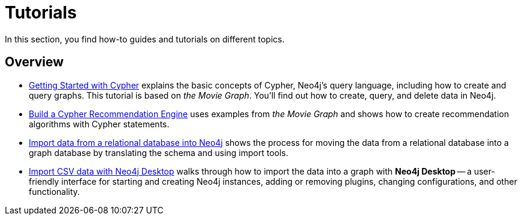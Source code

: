 [[tutorials]]
= Tutorials

In this section, you find how-to guides and tutorials on different topics.

== Overview

* xref:appendix/tutorials/guide-cypher-basics.adoc[Getting Started with Cypher] explains the basic concepts of Cypher, Neo4j’s query language, including how to create and query graphs.
This tutorial is based on _the Movie Graph_.
You'll find out how to create, query, and delete data in Neo4j.

* xref:appendix/tutorials/guide-build-a-recommendation-engine.adoc[Build a Cypher Recommendation Engine] uses examples from _the Movie Graph_ and shows how to create recommendation algorithms with Cypher statements. 

* xref:appendix/tutorials/guide-import-relational-and-etl.adoc[Import data from a relational database into Neo4j] shows the process for moving the data from a relational database into a graph database by translating the schema and using import tools.  

* xref:appendix/tutorials/guide-import-desktop-csv.adoc[Import CSV data with Neo4j Desktop] walks through how to import the data into a graph with *Neo4j Desktop* -- a user-friendly interface for starting and creating Neo4j instances, adding or removing plugins, changing configurations, and other functionality.



